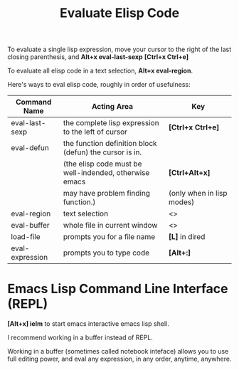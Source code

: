 #+TITLE: Evaluate Elisp Code
#+OPTIONS: ^:nil

To evaluate a single lisp expression, move your cursor to the right
of the last closing parenthesis, and *Alt+x eval-last-sexp*
*[Ctrl+x Ctrl+e]*

To evaluate all elisp code in a text selection, *Alt+x eval-region*.

Here's ways to eval elisp code, roughly in order of usefulness:

|-----------------+---------------------------------------------------------+---------------------------|
| Command Name    | Acting Area                                             | Key                       |
|-----------------+---------------------------------------------------------+---------------------------|
| eval-last-sexp  | the complete lisp expression to the left of cursor      | *[Ctrl+x Ctrl+e]*         |
|-----------------+---------------------------------------------------------+---------------------------|
| eval-defun      | the function definition block (defun) the cursor is in. |                           |
|                 | (the elisp code must be well-indended, otherwise emacs  | *[Ctrl+Alt+x]*            |
|                 | may have problem finding function.)                     | (only when in lisp modes) |
|-----------------+---------------------------------------------------------+---------------------------|
| eval-region     | text selection                                          | <>                        |
|-----------------+---------------------------------------------------------+---------------------------|
| eval-buffer     | whole file in current window                            | <>                        |
|-----------------+---------------------------------------------------------+---------------------------|
| load-file       | prompts you for a file name                             | *[L]* in dired            |
|-----------------+---------------------------------------------------------+---------------------------|
| eval-expression | prompts you to type code                                | *[Alt+:]*                 |
|-----------------+---------------------------------------------------------+---------------------------|

* Emacs Lisp Command Line Interface (REPL)
*[Alt+x] ielm* to start emacs interactive emacs lisp shell.

I recommend working in a buffer instead of REPL.

Working in a buffer (sometimes called notebook inteface) allows 
you to use full editing power, and eval any expression, in any 
order, anytime, anywhere.
